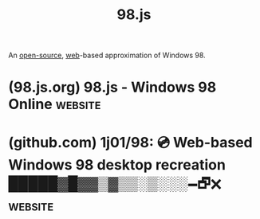:PROPERTIES:
:ID:       d06bd038-1d11-470c-a3fe-cb49fa5ac662
:END:
#+title: 98.js
#+filetags: :open_source:emulator:microsoft_windows:www:software:

An [[id:a3c19488-876c-4b17-81c0-67b9c7fc64ee][open-source]], [[id:05f2a17c-4ceb-42fa-bcc8-16d61473804b][web]]-based approximation of Windows 98.
* (98.js.org) 98.js - Windows 98 Online                             :website:
:PROPERTIES:
:ID:       5204ad80-c640-47b6-aab1-f48b91c171b4
:ROAM_REFS: https://98.js.org/
:END:
* (github.com) 1j01/98: 💿 Web-based Windows 98 desktop recreation █████▓█▓▓▒▓▒▒░▒░░░🗕︎🗗︎🗙︎ :website:
:PROPERTIES:
:ID:       2438898a-2972-4a84-b708-26fd5bf2a571
:ROAM_REFS: https://github.com/1j01/98
:END:

#+begin_quote
  * [[https://98.js.org/][98.js]]

  A web based Windows 98 desktop remake.

  Includes:

  - Notepad ([[https://github.com/1j01/98/blob/master/programs/notepad/README.md][separate README]])
  - Sound Recorder ([[https://github.com/1j01/98/blob/master/programs/sound-recorder/README.md][separate README]])
  - Paint ([[https://github.com/1j01/jspaint][separate repository]])
  - Calculator ([[https://github.com/1j01/98/blob/master/programs/calculator/README.md][separate README]])
  - 3D Pipes ([[https://github.com/1j01/pipes][separate repository]])
  - 3D FlowerBox ([[https://github.com/kevin-shannon/3D-FlowerBox][original repository]]) by [[https://github.com/kevin-shannon][Kevin Shannon]]
  - Minesweeper ([[https://github.com/1j01/98/blob/master/programs/minesweeper/README.md][separate README]]; [[https://github.com/ziebelje/minesweeper][original repository]]) by [[https://github.com/ziebelje/][Jon Ziebell]]
  - Solitaire ([[https://github.com/rjanjic/js-solitaire][original repository]]) by [[https://github.com/rjanjic][Radovan Janjic]]
  - Pinball ([[https://github.com/alula/SpaceCadetPinball][original repository]]) ported by [[https://github.com/k4zmu2a][Muzychenko Andrey]] and [[https://github.com/alula][Alula]]
  - Winamp 2.9 ([[https://github.com/1j01/98/blob/master/programs/winamp/README.md][separate README]]; [[https://github.com/captbaritone/webamp][original repository]]) by [[https://jordaneldredge.com/][Jordan Eldredge]]
  - Windows Explorer / Internet Explorer ([[https://github.com/1j01/98/blob/master/programs/explorer/README.md][separate README]])
  - [[https://github.com/1j01/98/blob/master/images/icons/chm-16x16.png][Help Viewer]]
  - 📎 Clippy ([[https://github.com/smore-inc/clippy.js][original repository]])

  Features:

  - Drop files onto the desktop, and they'll be stored in a virtual filesystem
  - Load Windows themes! Many are included in the Themes folder on the desktop.
  - Easter eggs (try a famous cheat code 😉)
  - Meticulous detail in many areas (although there's obviously lots "missing")
  - *Help > Help Topics* in Paint, Sound Recorder, Notepad, and Minesweeper
  - You can add the site to your homescreen on mobile
#+end_quote

